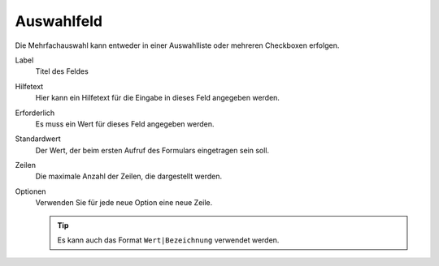 ===========
Auswahlfeld
===========

Die Mehrfachauswahl kann entweder in einer Auswahlliste oder mehreren Checkboxen erfolgen.

Label
  Titel des Feldes
Hilfetext
  Hier kann ein Hilfetext für die Eingabe in dieses Feld angegeben werden.
Erforderlich
  Es muss ein Wert für dieses Feld angegeben werden.
Standardwert
  Der Wert, der beim ersten Aufruf des Formulars eingetragen sein soll.
Zeilen
  Die maximale Anzahl der Zeilen, die dargestellt werden.
Optionen
  Verwenden Sie für jede neue Option eine neue Zeile.

  .. tip::

     Es kann auch das Format ``Wert|Bezeichnung`` verwendet werden.
